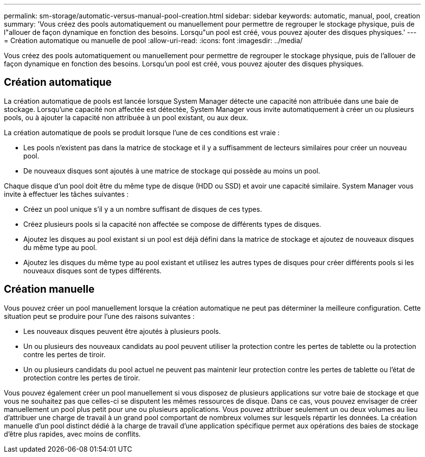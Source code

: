 ---
permalink: sm-storage/automatic-versus-manual-pool-creation.html 
sidebar: sidebar 
keywords: automatic, manual, pool, creation 
summary: 'Vous créez des pools automatiquement ou manuellement pour permettre de regrouper le stockage physique, puis de l"allouer de façon dynamique en fonction des besoins. Lorsqu"un pool est créé, vous pouvez ajouter des disques physiques.' 
---
= Création automatique ou manuelle de pool
:allow-uri-read: 
:icons: font
:imagesdir: ../media/


[role="lead"]
Vous créez des pools automatiquement ou manuellement pour permettre de regrouper le stockage physique, puis de l'allouer de façon dynamique en fonction des besoins. Lorsqu'un pool est créé, vous pouvez ajouter des disques physiques.



== Création automatique

La création automatique de pools est lancée lorsque System Manager détecte une capacité non attribuée dans une baie de stockage. Lorsqu'une capacité non affectée est détectée, System Manager vous invite automatiquement à créer un ou plusieurs pools, ou à ajouter la capacité non attribuée à un pool existant, ou aux deux.

La création automatique de pools se produit lorsque l'une de ces conditions est vraie :

* Les pools n'existent pas dans la matrice de stockage et il y a suffisamment de lecteurs similaires pour créer un nouveau pool.
* De nouveaux disques sont ajoutés à une matrice de stockage qui possède au moins un pool.


Chaque disque d'un pool doit être du même type de disque (HDD ou SSD) et avoir une capacité similaire. System Manager vous invite à effectuer les tâches suivantes :

* Créez un pool unique s'il y a un nombre suffisant de disques de ces types.
* Créez plusieurs pools si la capacité non affectée se compose de différents types de disques.
* Ajoutez les disques au pool existant si un pool est déjà défini dans la matrice de stockage et ajoutez de nouveaux disques du même type au pool.
* Ajoutez les disques du même type au pool existant et utilisez les autres types de disques pour créer différents pools si les nouveaux disques sont de types différents.




== Création manuelle

Vous pouvez créer un pool manuellement lorsque la création automatique ne peut pas déterminer la meilleure configuration. Cette situation peut se produire pour l'une des raisons suivantes :

* Les nouveaux disques peuvent être ajoutés à plusieurs pools.
* Un ou plusieurs des nouveaux candidats au pool peuvent utiliser la protection contre les pertes de tablette ou la protection contre les pertes de tiroir.
* Un ou plusieurs candidats du pool actuel ne peuvent pas maintenir leur protection contre les pertes de tablette ou l'état de protection contre les pertes de tiroir.


Vous pouvez également créer un pool manuellement si vous disposez de plusieurs applications sur votre baie de stockage et que vous ne souhaitez pas que celles-ci se disputent les mêmes ressources de disque. Dans ce cas, vous pouvez envisager de créer manuellement un pool plus petit pour une ou plusieurs applications. Vous pouvez attribuer seulement un ou deux volumes au lieu d'attribuer une charge de travail à un grand pool comportant de nombreux volumes sur lesquels répartir les données. La création manuelle d'un pool distinct dédié à la charge de travail d'une application spécifique permet aux opérations des baies de stockage d'être plus rapides, avec moins de conflits.
